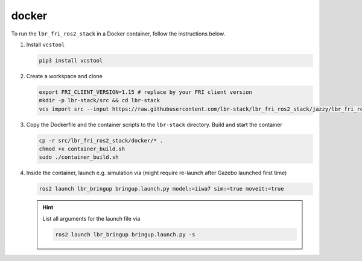 docker
======
To run the ``lbr_fri_ros2_stack`` in a Docker container, follow the instructions below.

#. Install ``vcstool``

   .. code-block:: bash

    pip3 install vcstool

#. Create a workspace and clone

   .. code-block:: bash

    export FRI_CLIENT_VERSION=1.15 # replace by your FRI client version
    mkdir -p lbr-stack/src && cd lbr-stack
    vcs import src --input https://raw.githubusercontent.com/lbr-stack/lbr_fri_ros2_stack/jazzy/lbr_fri_ros2_stack/repos-fri-${FRI_CLIENT_VERSION}.yaml

#. Copy the Dockerfile and the container scripts to the ``lbr-stack`` directory. Build and start the container

   .. code-block:: bash

    cp -r src/lbr_fri_ros2_stack/docker/* .
    chmod +x container_build.sh
    sudo ./container_build.sh

#. Inside the container, launch e.g. simulation via (might require re-launch after Gazebo launched first time)

   .. code-block:: bash

    ros2 launch lbr_bringup bringup.launch.py model:=iiwa7 sim:=true moveit:=true

   .. hint::

    List all arguments for the launch file via

    .. code-block:: bash

        ros2 launch lbr_bringup bringup.launch.py -s
